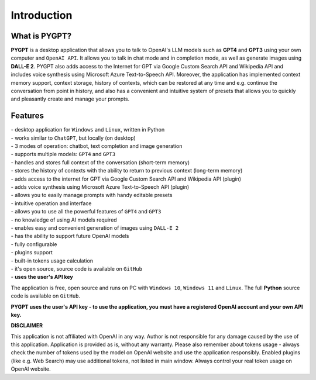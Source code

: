 Introduction
=============

What is PYGPT?
----------------

**PYGPT** is a desktop application that allows you to talk to OpenAI's LLM
models such as **GPT4** and **GPT3** using your own computer and ``OpenAI API``.
It allows you to talk in chat mode and in completion mode, as well as generate images
using **DALL-E 2**. PYGPT also adds access to the Internet for GPT via Google Custom Search API
and Wikipedia API and includes voice synthesis using Microsoft Azure Text-to-Speech API.
Moreover, the application has implemented context memory support, context storage,
history of contexts, which can be restored at any time and e.g. continue the conversation
from point in history, and also has a convenient and intuitive system of presets that allows
you to quickly and pleasantly create and manage your prompts.

.. image:: images/app1.jpg
   :width: 800

Features
---------
| - desktop application for ``Windows`` and ``Linux``, written in Python
| - works similar to ``ChatGPT``, but locally (on desktop)
| - 3 modes of operation: chatbot, text completion and image generation
| - supports multiple models: ``GPT4`` and ``GPT3``
| - handles and stores full context of the conversation (short-term memory)
| - stores the history of contexts with the ability to return to previous context (long-term memory)
| - adds access to the internet for GPT via Google Custom Search API and Wikipedia API (plugin)
| - adds voice synthesis using Microsoft Azure Text-to-Speech API (plugin)
| - allows you to easily manage prompts with handy editable presets
| - intuitive operation and interface
| - allows you to use all the powerful features of ``GPT4`` and ``GPT3``
| - no knowledge of using AI models required
| - enables easy and convenient generation of images using ``DALL-E 2``
| - has the ability to support future OpenAI models
| - fully configurable
| - plugins support
| - built-in tokens usage calculation
| - it's open source, source code is available on ``GitHub``
| - **uses the user's API key**


The application is free, open source and runs on PC with ``Windows 10``, ``Windows 11`` and ``Linux``. 
The full **Python** source code is available on ``GitHub``.


**PYGPT uses the user's API key - to use the application, you must have a registered OpenAI
account and your own API key.**

**DISCLAIMER**

This application is not affiliated with OpenAI in any way.
Author is not responsible for any damage caused by the use of this application.
Application is provided as is, without any warranty.
Please also remember about tokens usage - always check the number of tokens used by
the model on OpenAI website and use the application responsibly.
Enabled plugins (like e.g. Web Search) may use additional tokens,
not listed in main window. Always control your real token usage on OpenAI website.
